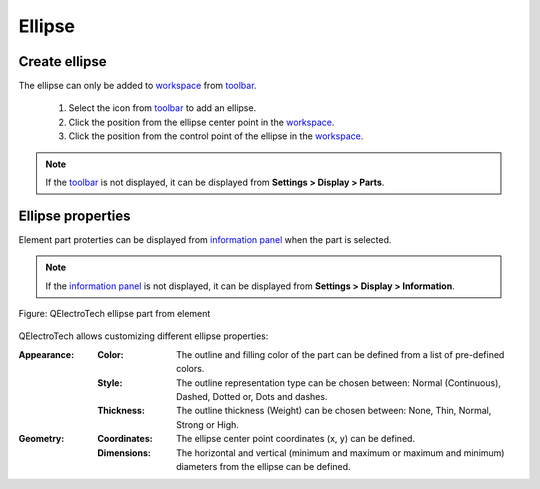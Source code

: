 .. _element/element_parts/ellipse:

=======
Ellipse
=======

Create ellipse
~~~~~~~~~~~~~~

The ellipse can only be added to `workspace`_ from `toolbar`_.

    1. Select the icon |icon_ellipse| from `toolbar`_ to add an ellipse.
    2. Click the position from the ellipse center point in the `workspace`_.
    3. Click the position from the control point of the ellipse in the `workspace`_.

.. |icon_ellipse| image:: /_external/_images/_site-assets/user/ico/22x22/ellipse.png

.. note::

   If the `toolbar`_ is not displayed, it can be displayed from **Settings > Display > Parts**.

Ellipse properties
~~~~~~~~~~~~~~~~~~

Element part proterties can be displayed from `information panel`_ when the part is 
selected.

.. note::

   If the `information panel`_ is not displayed, it can be displayed from **Settings > Display > Information**.

.. figure:: /_external/_images/en/qet_element/qet_element_part_ellipse.png
   :align: center

   Figure: QElectroTech ellipse part from element

QElectroTech allows customizing different ellipse properties:

:Appearance:

    :Color:

        The outline and filling color of the part can be defined from a list of 
        pre-defined colors.

    :Style:

        The outline representation type can be chosen between: Normal 
        (Continuous), Dashed, Dotted or, Dots and dashes. 

    :Thickness:

        The outline thickness (Weight) can be chosen between: None, Thin, Normal, Strong 
        or High.

:Geometry:

    :Coordinates:

        The ellipse center point coordinates (x, y) can be defined.

    :Dimensions:

        The horizontal and vertical (minimum and maximum or maximum and minimum) diameters from the ellipse can be defined.

.. _workspace: ../../element/element_editor/interface/workspace.html
.. _toolbar: ../../element/element_editor/interface/toolbars.html
.. _information panel: ../../element/element_editor/interface/panels/selection_properties.html